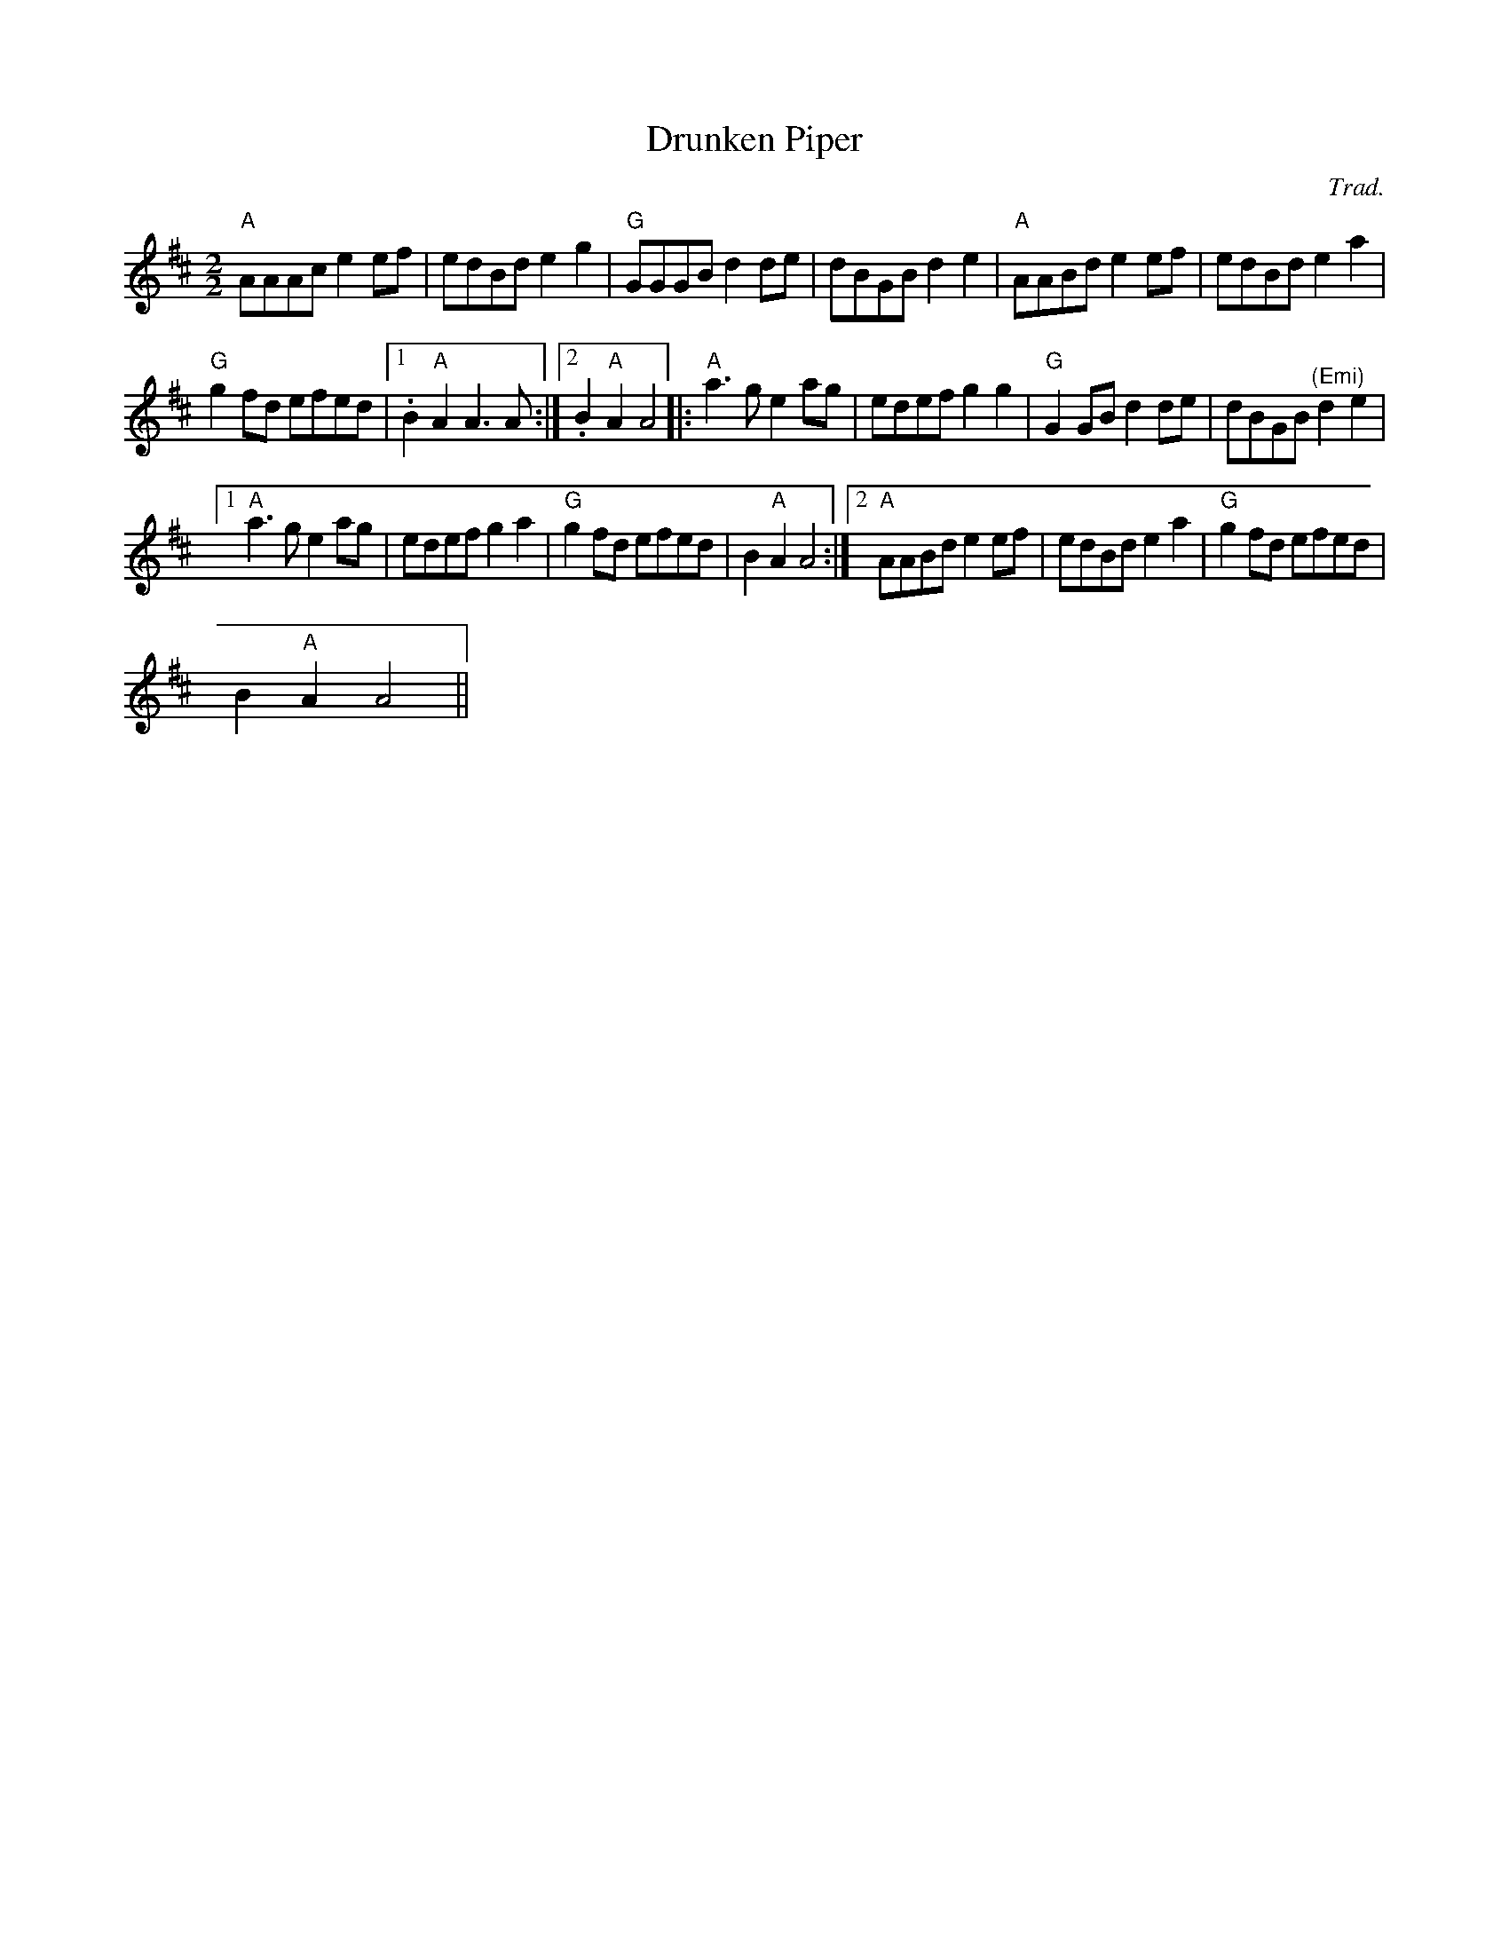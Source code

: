 X:1
T:Drunken Piper
C:Trad.
L:1/8
M:2/2
I:linebreak $
K:D
V:1 treble 
V:1
"A" AAAc e2 ef | edBd e2 g2 |"G" GGGB d2 de | dBGB d2 e2 |"A" AABd e2 ef | edBd e2 a2 |$ %6
"G" g2 fd efed |1 .B2"A" A2 A3 A :|2 .B2"A" A2 A4 |:"A" a3 g e2 ag | edef g2 g2 |"G" G2 GB d2 de | %12
 dBGB"^(Emi)" d2 e2 |1$"A" a3 g e2 ag | edef g2 a2 |"G" g2 fd efed | B2"A" A2 A4 :|2 %17
"A" AABd e2 ef | edBd e2 a2 |"G" g2 fd efed |$ B2"A" A2 A4 || %21
